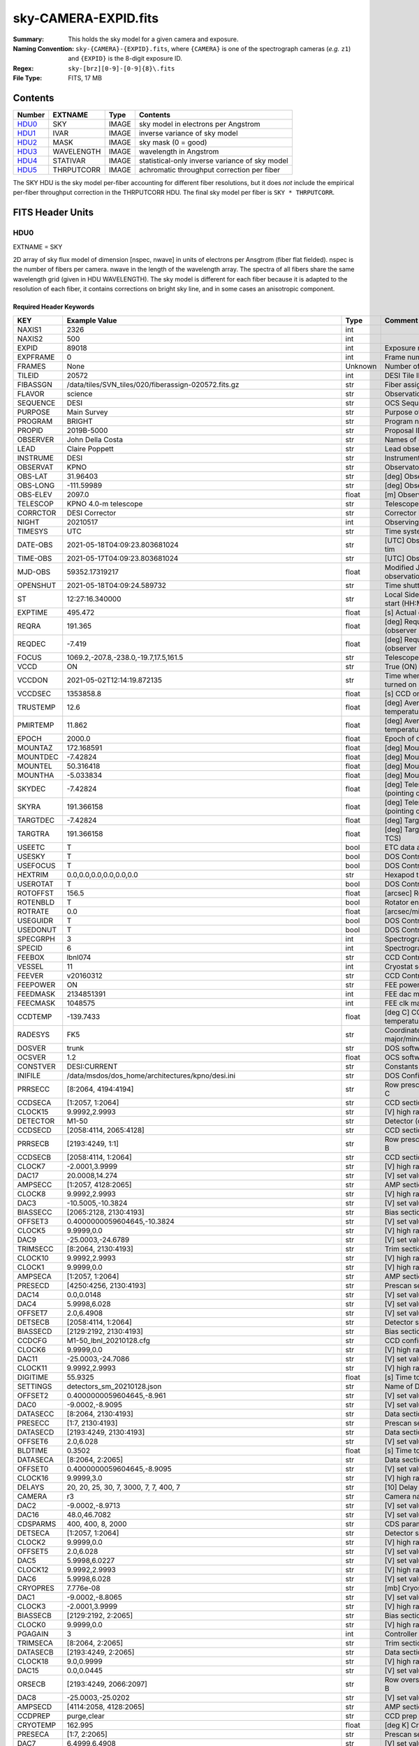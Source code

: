 =====================
sky-CAMERA-EXPID.fits
=====================

:Summary: This holds the sky model for a given camera and exposure.
:Naming Convention: ``sky-{CAMERA}-{EXPID}.fits``, where ``{CAMERA}`` is
    one of the spectrograph cameras (*e.g.* ``z1``) and ``{EXPID}``
    is the 8-digit exposure ID.
:Regex: ``sky-[brz][0-9]-[0-9]{8}\.fits``
:File Type: FITS, 17 MB

Contents
========

====== ========== ===== ===================
Number EXTNAME    Type  Contents
====== ========== ===== ===================
HDU0_  SKY        IMAGE sky model in electrons per Angstrom
HDU1_  IVAR       IMAGE inverse variance of sky model
HDU2_  MASK       IMAGE sky mask (0 = good)
HDU3_  WAVELENGTH IMAGE wavelength in Angstrom
HDU4_  STATIVAR   IMAGE statistical-only inverse variance of sky model
HDU5_  THRPUTCORR IMAGE achromatic throughput correction per fiber
====== ========== ===== ===================

The SKY HDU is the sky model per-fiber accounting for different fiber
resolutions, but it does *not* include the empirical per-fiber throughput
correction in the THRPUTCORR HDU.  The final sky model per fiber is
``SKY * THRPUTCORR``.


FITS Header Units
=================

HDU0
----

EXTNAME = SKY

2D array of sky flux model of dimension [nspec, nwave] in units of electrons per Ansgtrom (fiber flat fielded). nspec is the number of fibers per camera. nwave in the length of the wavelength array. The spectra of all fibers share the same
wavelength grid (given in HDU WAVELENGTH). The sky model is different for each fiber because it is adapted to the resolution of each fiber, it contains corrections on bright sky line, and in some cases an anisotropic component.

Required Header Keywords
~~~~~~~~~~~~~~~~~~~~~~~~

======== ===================================================================== ======= ===============================================
KEY      Example Value                                                         Type    Comment
======== ===================================================================== ======= ===============================================
NAXIS1   2326                                                                  int
NAXIS2   500                                                                   int
EXPID    89018                                                                 int     Exposure number
EXPFRAME 0                                                                     int     Frame number
FRAMES   None                                                                  Unknown Number of Frames in Archive
TILEID   20572                                                                 int     DESI Tile ID
FIBASSGN /data/tiles/SVN_tiles/020/fiberassign-020572.fits.gz                  str     Fiber assign
FLAVOR   science                                                               str     Observation type
SEQUENCE DESI                                                                  str     OCS Sequence name
PURPOSE  Main Survey                                                           str     Purpose of observing night
PROGRAM  BRIGHT                                                                str     Program name
PROPID   2019B-5000                                                            str     Proposal ID
OBSERVER John Della Costa                                                      str     Names of observers
LEAD     Claire Poppett                                                        str     Lead observer
INSTRUME DESI                                                                  str     Instrument name
OBSERVAT KPNO                                                                  str     Observatory name
OBS-LAT  31.96403                                                              str     [deg] Observatory latitude
OBS-LONG -111.59989                                                            str     [deg] Observatory east longitude
OBS-ELEV 2097.0                                                                float   [m] Observatory elevation
TELESCOP KPNO 4.0-m telescope                                                  str     Telescope name
CORRCTOR DESI Corrector                                                        str     Corrector Identification
NIGHT    20210517                                                              int     Observing night
TIMESYS  UTC                                                                   str     Time system used for date-obs
DATE-OBS 2021-05-18T04:09:23.803681024                                         str     [UTC] Observation data and start tim
TIME-OBS 2021-05-17T04:09:23.803681024                                         str     [UTC] Observation start time
MJD-OBS  59352.17319217                                                        float   Modified Julian Date of observation
OPENSHUT 2021-05-18T04:09:24.589732                                            str     Time shutter opened
ST       12:27:16.340000                                                       str     Local Sidereal time at observation start (HH:MM
EXPTIME  495.472                                                               float   [s] Actual exposure time
REQRA    191.365                                                               float   [deg] Requested right ascension (observer input
REQDEC   -7.419                                                                float   [deg] Requested declination (observer input)
FOCUS    1069.2,-207.8,-238.0,-19.7,17.5,161.5                                 str     Telescope focus settings
VCCD     ON                                                                    str     True (ON) if CCD voltage is on
VCCDON   2021-05-02T12:14:19.872135                                            str     Time when CCD voltage was turned on
VCCDSEC  1353858.8                                                             float   [s] CCD on time in seconds
TRUSTEMP 12.6                                                                  float   [deg] Average Telescope truss temperature (only
PMIRTEMP 11.862                                                                float   [deg] Average primary mirror temperature (nit,e
EPOCH    2000.0                                                                float   Epoch of observation
MOUNTAZ  172.168591                                                            float   [deg] Mount azimuth angle
MOUNTDEC -7.42824                                                              float   [deg] Mount declination
MOUNTEL  50.316418                                                             float   [deg] Mount elevation angle
MOUNTHA  -5.033834                                                             float   [deg] Mount hour angle
SKYDEC   -7.42824                                                              float   [deg] Telescope declination (pointing on sky)
SKYRA    191.366158                                                            float   [deg] Telescope right ascension (pointing on sk
TARGTDEC -7.42824                                                              float   [deg] Target declination (to TCS)
TARGTRA  191.366158                                                            float   [deg] Target right ascension (to TCS)
USEETC   T                                                                     bool    ETC data available if true
USESKY   T                                                                     bool    DOS Control: use Sky Monitor
USEFOCUS T                                                                     bool    DOS Control: use focus
HEXTRIM  0.0,0.0,0.0,0.0,0.0,0.0                                               str     Hexapod trim values
USEROTAT T                                                                     bool    DOS Control: use rotator
ROTOFFST 156.5                                                                 float   [arcsec] Rotator offset
ROTENBLD T                                                                     bool    Rotator enabled
ROTRATE  0.0                                                                   float   [arcsec/min] Rotator rate
USEGUIDR T                                                                     bool    DOS Control: use guider
USEDONUT T                                                                     bool    DOS Control: use donuts
SPECGRPH 3                                                                     int     Spectrograph logical name (SP)
SPECID   6                                                                     int     Spectrograph serial number (SM)
FEEBOX   lbnl074                                                               str     CCD Controller serial number
VESSEL   11                                                                    int     Cryostat serial number
FEEVER   v20160312                                                             str     CCD Controller version
FEEPOWER ON                                                                    str     FEE power status
FEEDMASK 2134851391                                                            int     FEE dac mask
FEECMASK 1048575                                                               int     FEE clk mask
CCDTEMP  -139.7433                                                             float   [deg C] CCD controller CCD temperature
RADESYS  FK5                                                                   str     Coordinate reference frame of major/minor axes
DOSVER   trunk                                                                 str     DOS software version
OCSVER   1.2                                                                   float   OCS software version
CONSTVER DESI:CURRENT                                                          str     Constants version
INIFILE  /data/msdos/dos_home/architectures/kpno/desi.ini                      str     DOS Configuration
PRRSECC  [8:2064, 4194:4194]                                                   str     Row prescan section for quadrant C
CCDSECA  [1:2057, 1:2064]                                                      str     CCD section for quadrant A
CLOCK15  9.9992,2.9993                                                         str     [V] high rail, low rail
DETECTOR M1-50                                                                 str     Detector (ccd) identification
CCDSECD  [2058:4114, 2065:4128]                                                str     CCD section for quadrant D
PRRSECB  [2193:4249, 1:1]                                                      str     Row prescan section for quadrant B
CCDSECB  [2058:4114, 1:2064]                                                   str     CCD section for quadrant B
CLOCK7   -2.0001,3.9999                                                        str     [V] high rail, low rail
DAC17    20.0008,14.274                                                        str     [V] set value, measured value
AMPSECC  [1:2057, 4128:2065]                                                   str     AMP section for quadrant C
CLOCK8   9.9992,2.9993                                                         str     [V] high rail, low rail
DAC3     -10.5005,-10.3824                                                     str     [V] set value, measured value
BIASSECC [2065:2128, 2130:4193]                                                str     Bias section for quadrant C
OFFSET3  0.4000000059604645,-10.3824                                           str     [V] set value, measured value
CLOCK5   9.9999,0.0                                                            str     [V] high rail, low rail
DAC9     -25.0003,-24.6789                                                     str     [V] set value, measured value
TRIMSECC [8:2064, 2130:4193]                                                   str     Trim section for quadrant C
CLOCK10  9.9992,2.9993                                                         str     [V] high rail, low rail
CLOCK1   9.9999,0.0                                                            str     [V] high rail, low rail
AMPSECA  [1:2057, 1:2064]                                                      str     AMP section for quadrant A
PRESECD  [4250:4256, 2130:4193]                                                str     Prescan section for quadrant D
DAC14    0.0,0.0148                                                            str     [V] set value, measured value
DAC4     5.9998,6.028                                                          str     [V] set value, measured value
OFFSET7  2.0,6.4908                                                            str     [V] set value, measured value
DETSECB  [2058:4114, 1:2064]                                                   str     Detector section for quadrant B
BIASSECD [2129:2192, 2130:4193]                                                str     Bias section for quadrant D
CCDCFG   M1-50_lbnl_20210128.cfg                                               str     CCD configuration file
CLOCK6   9.9999,0.0                                                            str     [V] high rail, low rail
DAC11    -25.0003,-24.7086                                                     str     [V] set value, measured value
CLOCK11  9.9992,2.9993                                                         str     [V] high rail, low rail
DIGITIME 55.9325                                                               float   [s] Time to digitize image
SETTINGS detectors_sm_20210128.json                                            str     Name of DESI CCD settings file
OFFSET2  0.4000000059604645,-8.961                                             str     [V] set value, measured value
DAC0     -9.0002,-8.9095                                                       str     [V] set value, measured value
DATASECC [8:2064, 2130:4193]                                                   str     Data section for quadrant C
PRESECC  [1:7, 2130:4193]                                                      str     Prescan section for quadrant C
DATASECD [2193:4249, 2130:4193]                                                str     Data section for quadrant D
OFFSET6  2.0,6.028                                                             str     [V] set value, measured value
BLDTIME  0.3502                                                                float   [s] Time to build image
DATASECA [8:2064, 2:2065]                                                      str     Data section for quadrant A
OFFSET0  0.4000000059604645,-8.9095                                            str     [V] set value, measured value
CLOCK16  9.9999,3.0                                                            str     [V] high rail, low rail
DELAYS   20, 20, 25, 30, 7, 3000, 7, 7, 400, 7                                 str     [10] Delay settings
CAMERA   r3                                                                    str     Camera name
DAC2     -9.0002,-8.9713                                                       str     [V] set value, measured value
DAC16    48.0,46.7082                                                          str     [V] set value, measured value
CDSPARMS 400, 400, 8, 2000                                                     str     CDS parameters
DETSECA  [1:2057, 1:2064]                                                      str     Detector section for quadrant A
CLOCK2   9.9999,0.0                                                            str     [V] high rail, low rail
OFFSET5  2.0,6.028                                                             str     [V] set value, measured value
DAC5     5.9998,6.0227                                                         str     [V] set value, measured value
CLOCK12  9.9992,2.9993                                                         str     [V] high rail, low rail
DAC6     5.9998,6.028                                                          str     [V] set value, measured value
CRYOPRES 7.776e-08                                                             str     [mb] Cryostat pressure (IP)
DAC1     -9.0002,-8.8065                                                       str     [V] set value, measured value
CLOCK3   -2.0001,3.9999                                                        str     [V] high rail, low rail
BIASSECB [2129:2192, 2:2065]                                                   str     Bias section for quadrant B
CLOCK0   9.9999,0.0                                                            str     [V] high rail, low rail
PGAGAIN  3                                                                     int     Controller gain
TRIMSECA [8:2064, 2:2065]                                                      str     Trim section for quadrant A
DATASECB [2193:4249, 2:2065]                                                   str     Data section for quadrant B
CLOCK18  9.0,0.9999                                                            str     [V] high rail, low rail
DAC15    0.0,0.0445                                                            str     [V] set value, measured value
ORSECB   [2193:4249, 2066:2097]                                                str     Row overscan section for quadrant B
DAC8     -25.0003,-25.0202                                                     str     [V] set value, measured value
AMPSECD  [4114:2058, 4128:2065]                                                str     AMP section for quadrant D
CCDPREP  purge,clear                                                           str     CCD prep actions
CRYOTEMP 162.995                                                               float   [deg K] Cryostat CCD temperature
PRESECA  [1:7, 2:2065]                                                         str     Prescan section for quadrant A
DAC7     6.4999,6.4908                                                         str     [V] set value, measured value
TRIMSECD [2193:4249, 2130:4193]                                                str     Trim section for quadrant D
ORSECC   [8:2064, 2098:2129]                                                   str     Row overscan section for quadrant C
OFFSET4  2.0,6.028                                                             str     [V] set value, measured value
CCDNAME  CCDSM6R                                                               str     CCD name
DETSECD  [2058:4114, 2065:4128]                                                str     Detector section for quadrant D
PRESECB  [4250:4256, 2:2065]                                                   str     Prescan section for quadrant B
TRIMSECB [2193:4249, 2:2065]                                                   str     Trim section for quadrant B
CCDSECC  [1:2057, 2065:4128]                                                   str     CCD section for quadrant C
CASETEMP 57.3533                                                               float   [deg C] CCD controller case temperature
OFFSET1  0.4000000059604645,-8.8065                                            str     [V] set value, measured value
PRRSECD  [2193:4249, 4194:4194]                                                str     Row prescan section for quadrant D
CLOCK17  9.0,0.9999                                                            str     [V] high rail, low rail
CPUTEMP  56.625                                                                float   [deg C] CCD controller CPU temperature
CLOCK4   9.9999,0.0                                                            str     [V] high rail, low rail
CCDSIZE  4194,4256                                                             str     CCD size in pixels (rows, columns)
ORSECA   [8:2064, 2066:2097]                                                   str     Row overscan section for quadrant A
ORSECD   [2193:4249, 2098:2129]                                                str     Row bias section for quadrant D
DAC10    -25.0003,-24.9906                                                     str     [V] set value, measured value
CLOCK9   9.9992,2.9993                                                         str     [V] high rail, low rail
BIASSECA [2065:2128, 2:2065]                                                   str     Bias section for quadrant A
DETSECC  [1:2057, 2065:4128]                                                   str     Detector section for quadrant C
DAC12    0.0,0.0297                                                            str     [V] set value, measured value
PRRSECA  [8:2064, 1:1]                                                         str     Row prescan section for quadrant A
AMPSECB  [4114:2058, 1:2064]                                                   str     AMP section for quadrant B
DAC13    0.0,0.0148                                                            str     [V] set value, measured value
CLOCK13  9.9992,2.9993                                                         str     [V] high rail, low rail
CCDTMING flatdark_lbnl_timing.txt                                              str     CCD timing file
CLOCK14  9.9992,2.9993                                                         str     [V] high rail, low rail
REQTIME  5400.0                                                                float   [s] Requested exposure time
OBSID    kp4m20210518t040923                                                   str     Unique observation identifier
PROCTYPE RAW                                                                   str     Data processing level
PRODTYPE image                                                                 str     Data product type
CHECKSUM ZTSUZRQRZRQRZRQR                                                      str     HDU checksum updated 2021-07-08T02:23:26
DATASUM  1643075339                                                            str     data unit checksum updated 2021-07-08T02:23:26
GAINA    1.681                                                                 float   e/ADU (gain applied to image)
SATULEVA 28000.0                                                               float   saturation or non lin. level, in ADU, inc. bias
OVERSCNA 1979.582408393367                                                     float   ADUs (gain not applied)
OBSRDNA  2.585806480767717                                                     float   electrons (gain is applied)
SATUELEA 43740.32197149075                                                     float   saturation or non lin. level, in electrons
GAINB    1.625                                                                 float   e/ADU (gain applied to image)
SATULEVB 57000.0                                                               float   saturation or non lin. level, in ADU, inc. bias
OVERSCNB 1997.201734623403                                                     float   ADUs (gain not applied)
OBSRDNB  3.133874296395381                                                     float   electrons (gain is applied)
SATUELEB 89379.54718123697                                                     float   saturation or non lin. level, in electrons
GAINC    1.477                                                                 float   e/ADU (gain applied to image)
SATULEVC 59000.0                                                               float   saturation or non lin. level, in ADU, inc. bias
OVERSCNC 1974.612874331026                                                     float   ADUs (gain not applied)
OBSRDNC  2.321672207733021                                                     float   electrons (gain is applied)
SATUELEC 84226.49678461307                                                     float   saturation or non lin. level, in electrons
GAIND    1.492                                                                 float   e/ADU (gain applied to image)
SATULEVD 62000.0                                                               float   saturation or non lin. level, in ADU, inc. bias
OVERSCND 1998.213031811645                                                     float   ADUs (gain not applied)
OBSRDND  2.272893499465638                                                     float   electrons (gain is applied)
SATUELED 89522.66615653702                                                     float   saturation or non lin. level, in electrons
FIBERMIN 1500                                                                  int
MODULE   CI                                                                    str
COSMSPLT F                                                                     bool
MAXSPLIT 0                                                                     int
VISITIDS 89018                                                                 str
OBSTYPE  SCIENCE                                                               str
MANIFEST F                                                                     bool
OBJECT                                                                         str
NTSSURVY None                                                                  Unknown
SBPROF   BGS                                                                   str
SEQNUM   1                                                                     int
SEQSTART 2021-05-18T04:05:52.591326                                            str
CAMSHUT  open                                                                  str
ACQTIME  15.0                                                                  float
GUIDTIME 5.0                                                                   float
FOCSTIME 60.0                                                                  float
SKYTIME  60.0                                                                  float
WHITESPT F                                                                     bool
ZENITH   F                                                                     bool
SEANNEX  F                                                                     bool
BEYONDP  F                                                                     bool
FIDUCIAL off                                                                   str
BACKLIT  off                                                                   str
AIRMASS  1.297559                                                              float
PMREADY  T                                                                     bool
PMCOVER  open                                                                  str
PMCOOL   off                                                                   str
DOMSHUTU open                                                                  str
DOMSHUTL open                                                                  str
DOMLIGHH off                                                                   str
DOMLIGHL off                                                                   str
DOMEAZ   169.39                                                                float
DOMINPOS T                                                                     bool
GUIDOFFR 0.112694                                                              float
GUIDOFFD 0.158532                                                              float
SUNRA    55.176731                                                             float
SUNDEC   19.588404                                                             float
MOONDEC  22.623481                                                             float
MOONRA   131.403971                                                            float
MOONSEP  66.138                                                                float
SLEWANGL 3.338                                                                 float
INCTRL   T                                                                     bool
INPOS    T                                                                     bool
MNTOFFD  4.07                                                                  float
MNTOFFR  -3.41                                                                 float
PARALLAC -6.039296                                                             float
TARGTAZ  172.936367                                                            float
TARGTEL  50.371093                                                             float
TRGTOFFD 0.0                                                                   float
TRGTOFFR 0.0                                                                   float
ZD       39.628907                                                             float
TILERA   191.365                                                               float
TILEDEC  -7.419                                                                float
TCSST    12:27:19.084                                                          str
TCSMJD   59352.173655                                                          float
SKYLEVEL 1.983                                                                 float
PMSEEING 1.19                                                                  float
PMTRANS  100.93                                                                float
ACQCAM   GUIDE0,GUIDE2,GUIDE3,GUIDE5,GUIDE7,GUIDE8                             str
GUIDECAM GUIDE0,GUIDE2,GUIDE3,GUIDE5,GUIDE7,GUIDE8                             str
FOCUSCAM FOCUS1,FOCUS4,FOCUS6,FOCUS9                                           str
SKYCAM   SKYCAM0,SKYCAM1                                                       str
REQADC   326.05,19.61                                                          str
ADCCORR  T                                                                     bool
ADC1PHI  326.050002                                                            float
ADC2PHI  19.609999                                                             float
ADC1HOME F                                                                     bool
ADC2HOME F                                                                     bool
ADC1NREV 0.0                                                                   float
ADC2NREV 0.0                                                                   float
ADC1STAT STOPPED                                                               str
ADC2STAT STOPPED                                                               str
HEXPOS   1069.1,-207.8,-238.0,-19.7,17.5,162.3                                 str
RESETROT F                                                                     bool
SPLITEXP F                                                                     bool
USESPLIT T                                                                     bool
USEPOS   T                                                                     bool
PETALS   PETAL0,PETAL1,PETAL2,PETAL3,PETAL4,PETAL5,PETAL6,PETAL7,PETAL8,PETAL9 str
POSCYCLE 1                                                                     int
POSONTGT 4060                                                                  int
POSONFRC 0.9995                                                                float
POSDISAB 917                                                                   int
POSENABL 4062                                                                  int
POSRMS   0.0068                                                                float
POSITER  1                                                                     int
POSFRACT 0.95                                                                  float
POSTOLER 0.005                                                                 float
POSMVALL T                                                                     bool
GUIDMODE catalog                                                               str
USESPCTR T                                                                     bool
SPCGRPHS SP0,SP1,SP2,SP3,SP4,SP5,SP6,SP7,SP8,SP9                               str
ILLSPECS SP0,SP1,SP2,SP3,SP4,SP5,SP6,SP7,SP8,SP9                               str
CCDSPECS SP0,SP1,SP2,SP3,SP4,SP5,SP6,SP7,SP8,SP9                               str
TDEWPNT  3.26                                                                  float
TAIRFLOW 0.0                                                                   float
TAIRITMP 16.1                                                                  float
TAIROTMP 15.9                                                                  float
TAIRTEMP 10.85                                                                 float
TCASITMP 6.6                                                                   float
TCASOTMP 13.4                                                                  float
TCSITEMP 12.2                                                                  float
TCSOTEMP 13.0                                                                  float
TCIBTEMP 0.0                                                                   float
TCIMTEMP 0.0                                                                   float
TCITTEMP 0.0                                                                   float
TCOSTEMP 0.0                                                                   float
TCOWTEMP 0.0                                                                   float
TDBTEMP  9.2                                                                   float
TFLOWIN  0.0                                                                   float
TFLOWOUT 0.0                                                                   float
TGLYCOLI 14.8                                                                  float
TGLYCOLO 14.7                                                                  float
THINGES  12.1                                                                  float
THINGEW  12.6                                                                  float
TPMAVERT 11.868                                                                float
TPMDESIT 8.9                                                                   float
TPMEIBT  11.9                                                                  float
TPMEITT  11.9                                                                  float
TPMEOBT  12.1                                                                  float
TPMEOTT  12.3                                                                  float
TPMNIBT  11.6                                                                  float
TPMNITT  11.6                                                                  float
TPMNOBT  11.7                                                                  float
TPMNOTT  11.9                                                                  float
TPMRTDT  9.36                                                                  float
TPMSIBT  11.9                                                                  float
TPMSITT  11.9                                                                  float
TPMSOBT  11.8                                                                  float
TPMSOTT  12.0                                                                  float
TPMSTAT  ready                                                                 str
TPMWIBT  11.6                                                                  float
TPMWITT  11.6                                                                  float
TPMWOBT  11.3                                                                  float
TPMWOTT  11.7                                                                  float
TPCITEMP 11.4                                                                  float
TPCOTEMP 11.4                                                                  float
TPR1HUM  0.0                                                                   float
TPR1TEMP 0.0                                                                   float
TPR2HUM  0.0                                                                   float
TPR2TEMP 0.0                                                                   float
TSERVO   40.0                                                                  float
TTRSTEMP 11.8                                                                  float
TTRWTEMP 11.6                                                                  float
TTRUETBT -1.7                                                                  float
TTRUETTT 14.0                                                                  float
TTRUNTBT 12.9                                                                  float
TTRUNTTT 13.8                                                                  float
TTRUSTBT 13.0                                                                  float
TTRUSTST 10.8                                                                  float
TTRUSTTT 12.2                                                                  float
TTRUTSBT 12.2                                                                  float
TTRUTSMT 12.1                                                                  float
TTRUTSTT 13.4                                                                  float
TTRUWTBT 12.3                                                                  float
TTRUWTTT 13.8                                                                  float
ALARM    F                                                                     bool
ALARM-ON F                                                                     bool
BATTERY  100.0                                                                 float
SECLEFT  6402.0                                                                float
UPSSTAT  System Normal - On Line(7)                                            str
INAMPS   70.5                                                                  float
OUTWATTS 5300.0,6900.0,4900.0                                                  str
COMPDEW  1.2                                                                   float
COMPHUM  41.7                                                                  float
COMPAMB  23.4                                                                  float
COMPTEMP 14.1                                                                  float
DEWPOINT 19.3                                                                  float
HUMIDITY 89.0                                                                  float
PRESSURE 795.0                                                                 float
OUTTEMP  21.2                                                                  float
WINDDIR  323.0                                                                 float
WINDSPD  14.7                                                                  float
GUST     14.7                                                                  float
AMNIENTN 16.7                                                                  float
CFLOOR   13.0                                                                  float
NWALLIN  17.6                                                                  float
NWALLOUT 11.7                                                                  float
WWALLIN  17.4                                                                  float
WWALLOUT 12.9                                                                  float
AMBIENTS 18.7                                                                  float
FLOOR    16.6                                                                  float
EWALLCMP 12.8                                                                  float
EWALLCOU 12.3                                                                  float
ROOF     13.1                                                                  float
ROOFAMB  11.7                                                                  float
DOMEBLOW 11.6                                                                  float
DOMEBUP  11.9                                                                  float
DOMELLOW 11.1                                                                  float
DOMELUP  11.1                                                                  float
DOMERLOW 11.3                                                                  float
DOMERUP  11.3                                                                  float
PLATFORM 10.6                                                                  float
SHACKC   18.3                                                                  float
SHACKW   17.7                                                                  float
STAIRSL  10.8                                                                  float
STAIRSM  10.8                                                                  float
STAIRSU  10.8                                                                  float
TELBASE  13.1                                                                  float
UTILWALL 13.0                                                                  float
UTILROOM 11.8                                                                  float
SP0NIRT  139.99                                                                float
SP0REDT  139.99                                                                float
SP0BLUT  162.99                                                                float
SP0NIRP  1.032e-07                                                             float
SP0REDP  1.065e-07                                                             float
SP0BLUP  1.047e-07                                                             float
SP1NIRT  139.99                                                                float
SP1REDT  139.99                                                                float
SP1BLUT  162.97                                                                float
SP1NIRP  6.938e-08                                                             float
SP1REDP  5.151e-08                                                             float
SP1BLUP  8.18e-08                                                              float
SP2NIRT  139.99                                                                float
SP2REDT  139.99                                                                float
SP2BLUT  163.02                                                                float
SP2NIRP  4.071e-08                                                             float
SP2REDP  9.252e-08                                                             float
SP2BLUP  8.485e-08                                                             float
SP3NIRT  139.91                                                                float
SP3REDT  140.01                                                                float
SP3BLUT  162.99                                                                float
SP3NIRP  4.101e-08                                                             float
SP3REDP  6.756e-08                                                             float
SP3BLUP  7.769e-08                                                             float
SP4NIRT  139.99                                                                float
SP4REDT  140.06                                                                float
SP4BLUT  162.99                                                                float
SP4NIRP  6.448e-08                                                             float
SP4REDP  4.941e-08                                                             float
SP4BLUP  6.535e-08                                                             float
SP5NIRT  140.08                                                                float
SP5REDT  140.06                                                                float
SP5BLUT  163.02                                                                float
SP5NIRP  6.728e-08                                                             float
SP5REDP  6.013e-08                                                             float
SP5BLUP  1.152e-07                                                             float
SP6NIRT  139.99                                                                float
SP6REDT  139.99                                                                float
SP6BLUT  162.97                                                                float
SP6NIRP  2.744e-07                                                             float
SP6REDP  6.644e-08                                                             float
SP6BLUP  6.739e-08                                                             float
SP7NIRT  140.01                                                                float
SP7REDT  140.01                                                                float
SP7BLUT  162.99                                                                float
SP7NIRP  4.848e-08                                                             float
SP7REDP  5.032e-08                                                             float
SP7BLUP  1.041e-07                                                             float
SP8NIRT  139.99                                                                float
SP8REDT  139.99                                                                float
SP8BLUT  162.97                                                                float
SP8NIRP  4.212e-08                                                             float
SP8REDP  6.672e-08                                                             float
SP8BLUP  8.506e-08                                                             float
SP9NIRT  139.99                                                                float
SP9REDT  140.06                                                                float
SP9BLUT  163.07                                                                float
SP9NIRP  5.579e-08                                                             float
SP9REDP  5.113e-08                                                             float
SP9BLUP  1.265e-07                                                             float
TNFSPROC 11.458                                                                float
TGFAPROC 4.3534                                                                float
SIMGFAP  F                                                                     bool
USEFVC   T                                                                     bool
USEFID   T                                                                     bool
USEILLUM T                                                                     bool
USEXSRVR T                                                                     bool
USEOPENL T                                                                     bool
STOPGUDR T                                                                     bool
STOPFOCS T                                                                     bool
STOPSKY  T                                                                     bool
KEEPGUDR F                                                                     bool
KEEPFOCS F                                                                     bool
KEEPSKY  F                                                                     bool
REACQUIR F                                                                     bool
FILENAME /exposures/desi/20210517/00089018/desi-00089018.fits.fz               str
EXCLUDED                                                                       str
SIMGFACQ F                                                                     bool
TCSKRA   0.3 0.003 0.00003                                                     str
TCSKDEC  0.3 0.003 0.00003                                                     str
TCSGRA   0.3                                                                   float
TCSGDEC  0.3                                                                   float
TCSMFRA  1                                                                     int
TCSMFDEC 1                                                                     int
TCSPIRA  1.0,0.0,0.0,0.0                                                       str
TCSPIDEC 1.0,0.0,0.0,0.0                                                       str
POSCVFRC 0.499                                                                 float
POSCNVGD 2027                                                                  int
CONVERGD F                                                                     bool
GUIEXPID 89018                                                                 int
IGFRMNUM 10                                                                    int
FOCEXPID 89018                                                                 int
IFFRMNUM 1                                                                     int
SKYEXPID 89017                                                                 int
ISFRMNUM 7                                                                     int
FGFRMNUM 71                                                                    int
FFFRMNUM 9                                                                     int
FSFRMNUM 6                                                                     int
HELIOCOR 0.999933029837803                                                     float
NSPEC    500                                                                   int     Number of spectra
WAVEMIN  5760.0                                                                float   First wavelength [Angstroms]
WAVEMAX  7620.0                                                                float   Last wavelength [Angstroms]
WAVESTEP 0.8                                                                   float   Wavelength step size [Angstroms]
SPECTER  0.10.0                                                                str     https://github.com/desihub/specter
IN_PSF   SPECPROD/exposures/20210517/00089018/psf-r3-00089018.fits             str     Input sp
IN_IMG   SPECPROD/preproc/20210517/00089018/preproc-r3-00089018.fits           str
ORIG_PSF SPECPROD/calibnight/20210517/psfnight-r3-20210517.fits                str
BUNIT    electron/Angstrom                                                     str
IN_FRAME SPECPROD/exposures/20210517/00089018/frame-r3-00089018.fits           str
FIBERFLT SPECPROD/calibnight/20210517/fiberflatnight-r3-20210517.fits          str
======== ===================================================================== ======= ===============================================

Data: FITS image [float32, 2326x500]

HDU1
----

EXTNAME = IVAR

Inverse variance of sky model in units of (electrons per Ansgtrom)^-2.

Required Header Keywords
~~~~~~~~~~~~~~~~~~~~~~~~

======== ================ ==== ==============================================
KEY      Example Value    Type Comment
======== ================ ==== ==============================================
NAXIS1   2326             int
NAXIS2   500              int
CHECKSUM WMCiXJ9ZWJCfWJ9Z str  HDU checksum updated 2021-07-08T02:23:26
DATASUM  3732109365       str  data unit checksum updated 2021-07-08T02:23:26
======== ================ ==== ==============================================

Data: FITS image [float32, 2326x500]

HDU2
----

EXTNAME = MASK

Sky mask; 0=good. See the :doc:`bitmask documentation </bitmasks>` page for the definition of the bits.
Prior to desispec/0.24.0 and software release 18.9, the MASK HDU was compressed.

Required Header Keywords
~~~~~~~~~~~~~~~~~~~~~~~~

======== ================ ==== ==============================================
KEY      Example Value    Type Comment
======== ================ ==== ==============================================
NAXIS1   2326             int
NAXIS2   500              int
BSCALE   1                int
BZERO    2147483648       int
CHECKSUM kIf3lGc0kGc0kGc0 str  HDU checksum updated 2021-07-08T02:23:26
DATASUM  581500           str  data unit checksum updated 2021-07-08T02:23:26
======== ================ ==== ==============================================

Data: FITS image [int32, 2326x500]

HDU3
----

EXTNAME = WAVELENGTH

1D array of wavelengths, in Angstrom. Note the wavelength is in the solar system barycenter frame, so that the sky flux array
can be directly subtracted to the flat-fielded frame fluxes which are on the same wavelength grid. In order to compare the
sky spectrum of different exposures, or with litterature data, one has to convert back the wavelength array to the observer frame,
by dividing it by Doppler factor saved in header keyword HELIOCOR in HDU0. See also the frame :ref:`WAVELENGTH documentation <frame-hdu3-wavelength>` for more details.


Required Header Keywords
~~~~~~~~~~~~~~~~~~~~~~~~

======== ================ ==== ==============================================
KEY      Example Value    Type Comment
======== ================ ==== ==============================================
NAXIS1   2326             int
CHECKSUM 7BAoAA3l7A9lAA9l str  HDU checksum updated 2021-07-08T02:23:26
DATASUM  1502044794       str  data unit checksum updated 2021-07-08T02:23:26
======== ================ ==== ==============================================

Data: FITS image [float32, 2326]

HDU4
----

EXTNAME = STATIVAR

Statistical-only inverse variance of sky model.

Required Header Keywords
~~~~~~~~~~~~~~~~~~~~~~~~

======== ================ ==== ==============================================
KEY      Example Value    Type Comment
======== ================ ==== ==============================================
NAXIS1   2326             int
NAXIS2   500              int
CHECKSUM SAMkT5JjSAJjS3Jj str  HDU checksum updated 2021-07-08T02:23:27
DATASUM  3877575180       str  data unit checksum updated 2021-07-08T02:23:27
======== ================ ==== ==============================================

Data: FITS image [float32, 2326x500]

HDU5
----

EXTNAME = THRPUTCORR

Multiplicative achromatic throughput correction per fiber. This term has been measured on the bright sky lines
of each fiber from the exposure (EXPID). It is used as a correction to the mean sky model.

Required Header Keywords
~~~~~~~~~~~~~~~~~~~~~~~~

======== ================ ==== ==============================================
KEY      Example Value    Type Comment
======== ================ ==== ==============================================
NAXIS1   500              int
BUNIT    Angstrom         str
CHECKSUM VPA5WO62VOA2VO52 str  HDU checksum updated 2021-07-08T02:23:27
DATASUM  63793519         str  data unit checksum updated 2021-07-08T02:23:27
======== ================ ==== ==============================================

Data: FITS image [float32, 500]


Notes and Examples
==================

*Add notes and examples here.  You can also create links to example files.*
